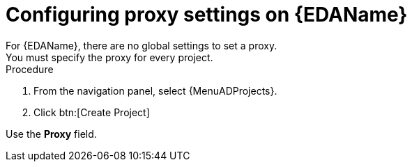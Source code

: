 [id="proc-set-EDA-proxy"]

= Configuring proxy settings on {EDAName}
For {EDAName}, there are no global settings to set a proxy. 
You must specify the proxy for every project. 

.Procedure
. From the navigation panel, select {MenuADProjects}.
. Click btn:[Create Project]

Use the *Proxy* field. 
